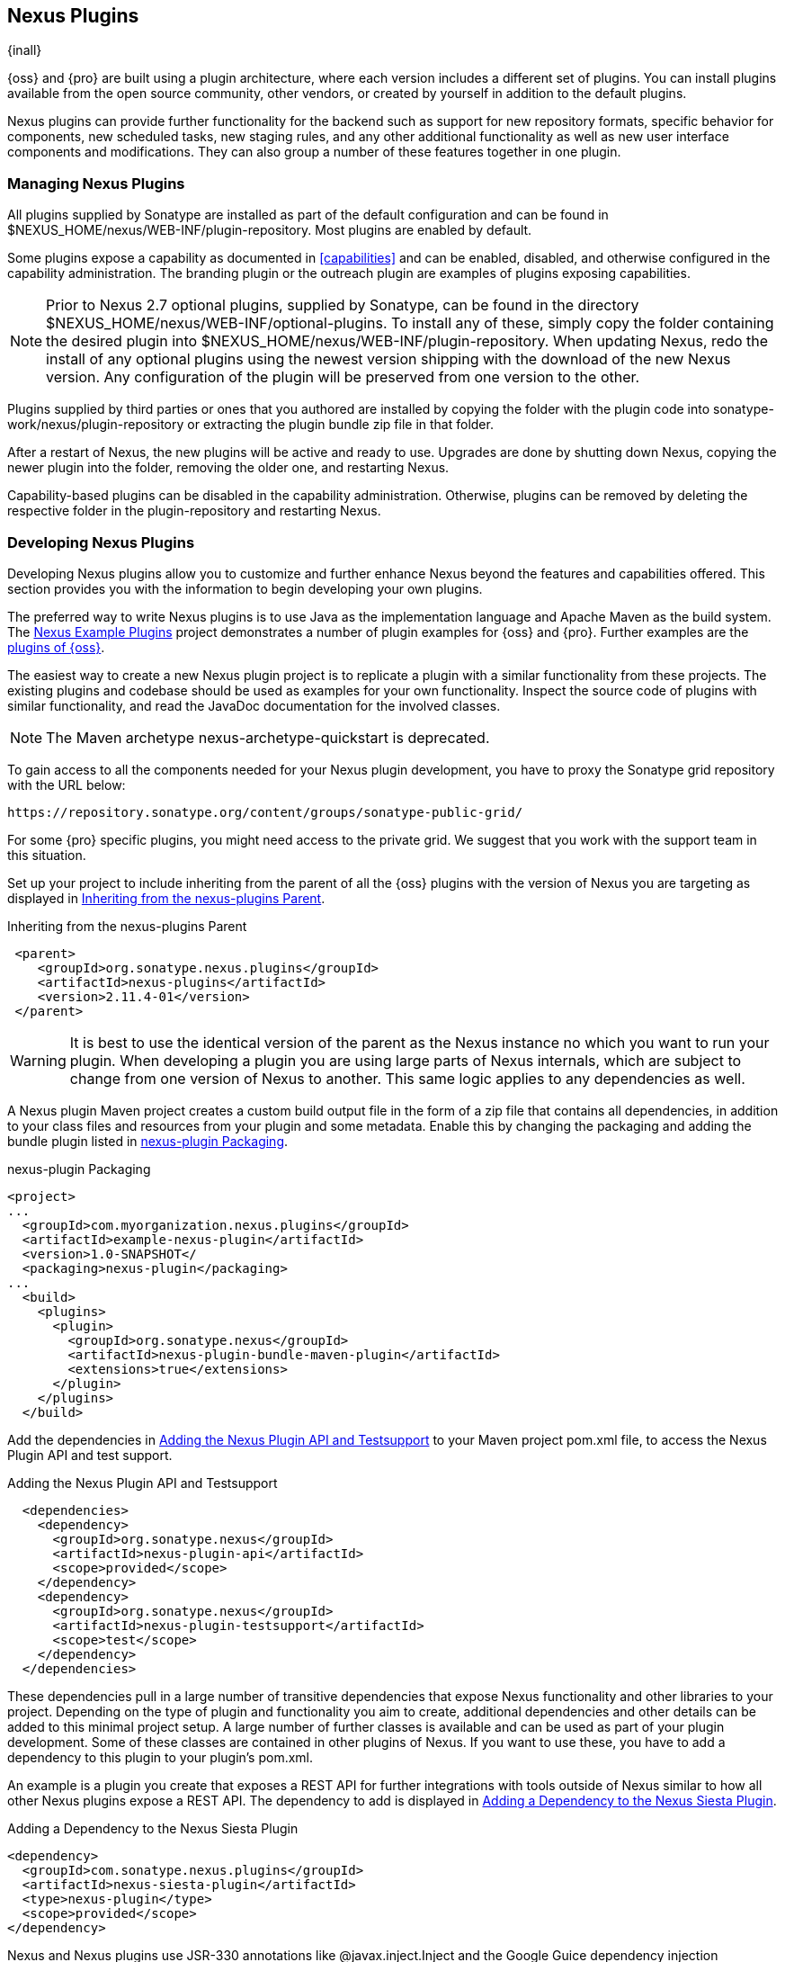[[plugins]]
== Nexus Plugins

{inall}

{oss} and {pro} are built using a plugin
architecture, where each version includes a different set of
plugins. You can install plugins available from the open source
community, other vendors, or created by yourself in addition to the
default plugins.

Nexus plugins can provide further functionality for the backend
such as support for new repository formats, specific behavior for
components, new scheduled tasks, new staging rules, and any other
additional functionality as well as new user interface components and
modifications. They can also group a number of these features
together in one plugin.
 
[[install-additional-plugins]]
=== Managing Nexus Plugins

All plugins supplied by Sonatype are installed as part of the default
configuration and can be found in
+$NEXUS_HOME/nexus/WEB-INF/plugin-repository+.  Most plugins are
enabled by default.

Some plugins expose a capability as documented in
<<capabilities>> and can be enabled, disabled,
and otherwise configured in the capability administration. The
branding plugin or the outreach plugin are examples of plugins
exposing capabilities.

NOTE: Prior to Nexus 2.7 optional plugins, supplied by Sonatype, can be
found in the directory
+$NEXUS_HOME/nexus/WEB-INF/optional-plugins+. To install any of these,
simply copy the folder containing the desired plugin into
+$NEXUS_HOME/nexus/WEB-INF/plugin-repository+.  When updating Nexus,
redo the install of any optional plugins using the newest version
shipping with the download of the new Nexus version. Any configuration
of the plugin will be preserved from one version to the other.

Plugins supplied by third parties or ones that you authored are
installed by copying the folder with the plugin code into
+sonatype-work/nexus/plugin-repository+ or extracting the plugin
bundle zip file in that folder.

After a restart of Nexus, the new plugins will be active and ready
to use. Upgrades are done by shutting down Nexus, copying the newer
plugin into the folder, removing the older one, and restarting Nexus.

Capability-based plugins can be disabled in the capability
administration. Otherwise, plugins can be removed by deleting the
respective folder in the +plugin-repository+ and restarting Nexus.

[[plugdev]]
=== Developing Nexus Plugins

Developing Nexus plugins allow you to customize and further enhance
Nexus beyond the features and capabilities offered. This section provides 
you with the information to begin developing your own plugins.

The preferred way to write Nexus plugins is to use Java as the
implementation language and Apache Maven as the build system. The
https://github.com/sonatype/nexus-example-plugins[Nexus Example
Plugins] project demonstrates a number of plugin examples for {oss}
and {pro}. Further examples are the
https://github.com/sonatype/nexus-oss/tree/master/plugins[plugins of
{oss}].

The easiest way to create a new Nexus plugin project is to replicate a
plugin with a similar functionality from these projects. The existing
plugins and codebase should be used as examples for your own
functionality. Inspect the source code of plugins with similar
functionality, and read the JavaDoc documentation for the involved
classes.

NOTE: The Maven archetype nexus-archetype-quickstart is deprecated.

To gain access to all the components needed for your Nexus plugin
development, you have to proxy the Sonatype grid repository with the
URL below:

----
https://repository.sonatype.org/content/groups/sonatype-public-grid/
----

For some {pro} specific plugins, you might need access to
the private grid. We suggest that you work with the support team in this
situation.

Set up your project to include inheriting from the parent of all the
{oss} plugins with the version of Nexus you are targeting
as displayed in <<fig-nexus-plugins-parent>>.

[[fig-nexus-plugins-parent]]
.Inheriting from the nexus-plugins Parent
----
 <parent>
    <groupId>org.sonatype.nexus.plugins</groupId>
    <artifactId>nexus-plugins</artifactId>
    <version>2.11.4-01</version>
 </parent>
---- 

WARNING: It is best to use the identical version of the parent as the
Nexus instance no which you want to run your plugin. When developing a
plugin you are using large parts of Nexus internals, which are subject
to change from one version of Nexus to another. This same logic
applies to any dependencies as well.

A Nexus plugin Maven project creates a custom build output file in the
form of a zip file that contains all dependencies, in addition to your
class files and resources from your plugin and some metadata. Enable 
this by changing the packaging and adding the bundle plugin listed 
in <<fig-nexus-plugins-packaging>>.


[[fig-nexus-plugins-packaging]]
.nexus-plugin Packaging
----
<project>
...
  <groupId>com.myorganization.nexus.plugins</groupId>
  <artifactId>example-nexus-plugin</artifactId>
  <version>1.0-SNAPSHOT</
  <packaging>nexus-plugin</packaging>
...
  <build>
    <plugins>
      <plugin>
        <groupId>org.sonatype.nexus</groupId>
        <artifactId>nexus-plugin-bundle-maven-plugin</artifactId>
        <extensions>true</extensions>
      </plugin>
    </plugins>
  </build>
----

Add the dependencies in <<fig-nexus-plugins-api-dependency>> to your
Maven project pom.xml file, to access the Nexus Plugin API and test
support.

[[fig-nexus-plugins-api-dependency]]
.Adding the Nexus Plugin API and Testsupport
----
  <dependencies>
    <dependency>
      <groupId>org.sonatype.nexus</groupId>
      <artifactId>nexus-plugin-api</artifactId>
      <scope>provided</scope>
    </dependency>
    <dependency>
      <groupId>org.sonatype.nexus</groupId>
      <artifactId>nexus-plugin-testsupport</artifactId>
      <scope>test</scope>
    </dependency>
  </dependencies>
----

These dependencies pull in a large number of transitive dependencies
that expose Nexus functionality and other libraries to your project.
Depending on the type of plugin and functionality you aim to create,
additional dependencies and other details can be added to this minimal
project setup.  A large number of further classes is available and can
be used as part of your plugin development. Some of these classes are
contained in other plugins of Nexus. If you want to use these, you
have to add a dependency to this plugin to your plugin's pom.xml.

An example is a plugin you create that exposes a REST API for further
integrations with tools outside of Nexus similar to how all other
Nexus plugins expose a REST API. The dependency to add is displayed in
<<fig-staging-dependency>>.

[[fig-staging-dependency]]
.Adding a Dependency to the Nexus Siesta Plugin
----
<dependency>
  <groupId>com.sonatype.nexus.plugins</groupId>
  <artifactId>nexus-siesta-plugin</artifactId>
  <type>nexus-plugin</type>
  <scope>provided</scope>
</dependency>
----

Nexus and Nexus plugins use JSR-330 annotations like
+@javax.inject.Inject+ and the Google Guice dependency injection
framework. Typical classes are +@Named+ and are often a
+@Singleton+ . Other components are typically injected via
constructor injection as displayed in the example from the +virusscan+
example plugin in <<fig-constructor-injection>>.  

[[fig-constructor-injection]]
.Constructor Injection
----
  @Inject
  public VirusScannerRequestProcessor(final EventBus eventBus,
                                      final List<VirusScanner> scanners)
  {
    this.eventBus = Preconditions.checkNotNull(eventBus);
    this.scanners = Preconditions.checkNotNull(scanners);
    ...
----

Your Maven project setup should follow the typical standard directory
layout conventions. In addition, static resources such as JavaScript
files, images, and CSS should be placed in
+src/main/resources/static+.

Once you have created your Maven project as described above, you can
build the plugin with

----
mvn clean install
----

A successful build includes the creation of a +*-bundle.zip+ file in
the +target+ folder. To install your plugin into Nexus you can extract
it into the +plugin-repository+ directory as described in
<<install-additional-plugins>>.


=== Summary

The Nexus architecture is largely based on plugins including the
differentiation of {oss} and {pro}. By
inspecting the example plugins and the {oss} project, you
can create additional Nexus functionality for yourself as well as
potentially share it with the Nexus user community.

////
/* Local Variables: */
/* ispell-personal-dictionary: "ispell.dict" */
/* End:             */
////
